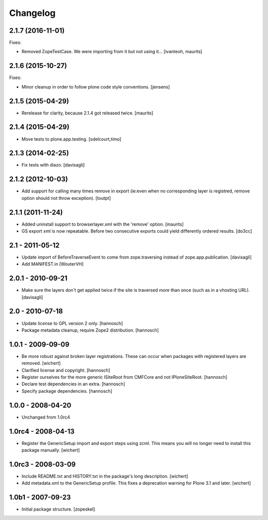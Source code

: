 Changelog
=========

2.1.7 (2016-11-01)
------------------

Fixes:

- Removed ZopeTestCase.  We were importing from it but not using it...
  [ivanteoh, maurits]


2.1.6 (2015-10-27)
------------------

Fixes:

- Minor cleanup in order to follow plone code style conventions.
  [jensens]


2.1.5 (2015-04-29)
------------------

- Rerelease for clarity, because 2.1.4 got released twice.
  [maurits]


2.1.4 (2015-04-29)
------------------

- Move tests to plone.app.testing.
  [sdelcourt,timo]


2.1.3 (2014-02-25)
------------------

- Fix tests with diazo.
  [davisagli]


2.1.2 (2012-10-03)
------------------

- Add support for calling many times remove in export (ie:even when no corresponding layer is registred, remove option should not throw exception).
  [toutpt]

2.1.1 (2011-11-24)
------------------

- Added uninstall support to browserlayer.xml with the 'remove' option.
  [maurits]

- GS export xml is now repeatable. Before two consecutive exports could
  yield differently ordered results.
  [do3cc]


2.1 - 2011-05-12
----------------

- Update import of BeforeTraverseEvent to come from zope.traversing instead
  of zope.app.publication.
  [davisagli]

- Add MANIFEST.in
  [WouterVH]


2.0.1 - 2010-09-21
------------------

- Make sure the layers don't get applied twice if the site is traversed more
  than once (such as in a vhosting URL).
  [davisagli]


2.0 - 2010-07-18
----------------

- Update license to GPL version 2 only.
  [hannosch]

- Package metadata cleanup, require Zope2 distribution.
  [hannosch]


1.0.1 - 2009-09-09
------------------

- Be more robust against broken layer registrations. These can occur when
  packages with registered layers are removed.
  [wichert]

- Clarified license and copyright.
  [hannosch]

- Register ourselves for the more generic ISiteRoot from CMFCore and not
  IPloneSiteRoot.
  [hannosch]

- Declare test dependencies in an extra.
  [hannosch]

- Specify package dependencies.
  [hannosch]


1.0.0 - 2008-04-20
------------------

- Unchanged from 1.0rc4


1.0rc4 - 2008-04-13
-------------------

- Register the GenericSetup import and export steps using zcml. This means you
  will no longer need to install this package manually.
  [wichert]


1.0rc3 - 2008-03-09
-------------------

- Include README.txt and HISTORY.txt in the package's long description.
  [wichert]

- Add metadata.xml to the GenericSetup profile. This fixes a deprecation
  warning for Plone 3.1 and later.
  [wichert]


1.0b1 - 2007-09-23
------------------

- Initial package structure.
  [zopeskel]
